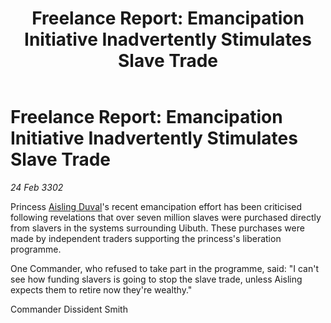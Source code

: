 :PROPERTIES:
:ID:       722216a7-b1a7-4ed5-ae90-3da37b301bb5
:END:
#+title: Freelance Report: Emancipation Initiative Inadvertently Stimulates Slave Trade
#+filetags: :3302:galnet:

* Freelance Report: Emancipation Initiative Inadvertently Stimulates Slave Trade

/24 Feb 3302/

Princess [[id:b402bbe3-5119-4d94-87ee-0ba279658383][Aisling Duval]]'s recent emancipation effort has been criticised following revelations that over seven million slaves were purchased directly from slavers in the systems surrounding Uibuth. These purchases were made by independent traders supporting the princess's liberation programme. 

One Commander, who refused to take part in the programme, said: "I can't see how funding slavers is going to stop the slave trade, unless Aisling expects them to retire now they're wealthy." 

Commander Dissident Smith
